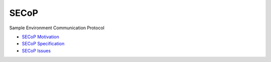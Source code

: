 SECoP
#####

Sample Environment Communication Protocol

* `SECoP Motivation <protocol/motivation.rst>`_
* `SECoP Specification <protocol/secop_v2018-06-14.rst>`_
* `SECoP Issues <protocol/issues/>`_

